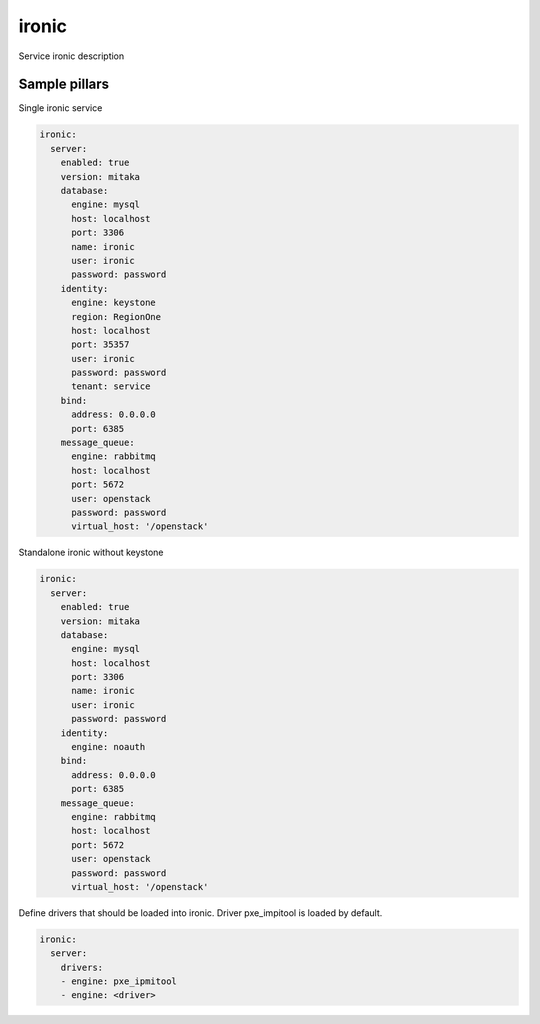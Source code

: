 
==================================
ironic
==================================

Service ironic description

Sample pillars
==============

Single ironic service

.. code-block:: yaml

  ironic:
    server:
      enabled: true
      version: mitaka
      database:
        engine: mysql
        host: localhost
        port: 3306
        name: ironic
        user: ironic
        password: password 
      identity:
        engine: keystone
        region: RegionOne
        host: localhost
        port: 35357
        user: ironic
        password: password
        tenant: service
      bind:
        address: 0.0.0.0
        port: 6385
      message_queue:
        engine: rabbitmq
        host: localhost
        port: 5672
        user: openstack
        password: password
        virtual_host: '/openstack'

Standalone ironic without keystone

.. code-block:: yaml

  ironic:
    server:
      enabled: true
      version: mitaka
      database:
        engine: mysql
        host: localhost
        port: 3306
        name: ironic
        user: ironic
        password: password 
      identity:
        engine: noauth
      bind:
        address: 0.0.0.0
        port: 6385
      message_queue:
        engine: rabbitmq
        host: localhost
        port: 5672
        user: openstack
        password: password
        virtual_host: '/openstack'


Define drivers that should be loaded into ironic. Driver pxe_impitool is loaded by default.

.. code-block:: yaml

  ironic:
    server:
      drivers:
      - engine: pxe_ipmitool
      - engine: <driver>


